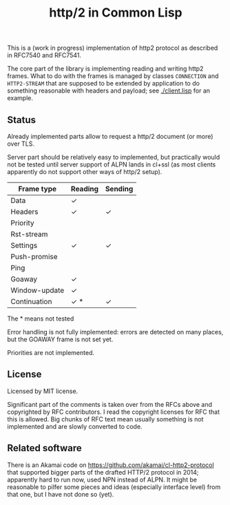 #+TITLE: http/2 in Common Lisp

This is a (work in progress) implementation of http2 protocol as described in
RFC7540 and RFC7541.

The core part of the library is implementing reading and writing http2
frames. What to do with the frames is managed by classes ~CONNECTION~ and
~HTTP2-STREAM~ that are supposed to be extended by application to do something
reasonable with headers and payload; see [[./client.lisp]] for an example.

** Status
Already implemented parts allow to request a http/2 document (or more) over TLS.

Server part should be relatively easy to implemented, but practically would not
be tested until server support of ALPN lands in cl+ssl (as most clients
apparently do not support other ways of http/2 setup).

| Frame type    | Reading | Sending |
|---------------+---------+---------|
| Data          | ✓       |         |
| Headers       | ✓       | ✓       |
| Priority      |         |         |
| Rst-stream    |         |         |
| Settings      | ✓       | ✓       |
| Push-promise  |         |         |
| Ping          |         |         |
| Goaway        | ✓       |         |
| Window-update | ✓       |         |
| Continuation  | ✓ *     | ✓       |
The * means not tested

Error handling is not fully implemented: errors are detected on many places, but
the GOAWAY frame is not set yet.

Priorities are not implemented.



** License

Licensed by MIT license.

Significant part of the comments is taken over from the RFCs above and
copyrighted by RFC contributors. I read the copyright licenses for RFC that this
is allowed. Big chunks of RFC text mean usually something is not implemented and are slowly converted to code.

** Related software
There is an Akamai code on https://github.com/akamai/cl-http2-protocol that
supported bigger parts of the drafted HTTP/2 protocol in 2014; apparently hard
to run now, used NPN instead of ALPN. It might be reasonable to pilfer some pieces and ideas (especially interface level) from that one, but I have not done so (yet).

